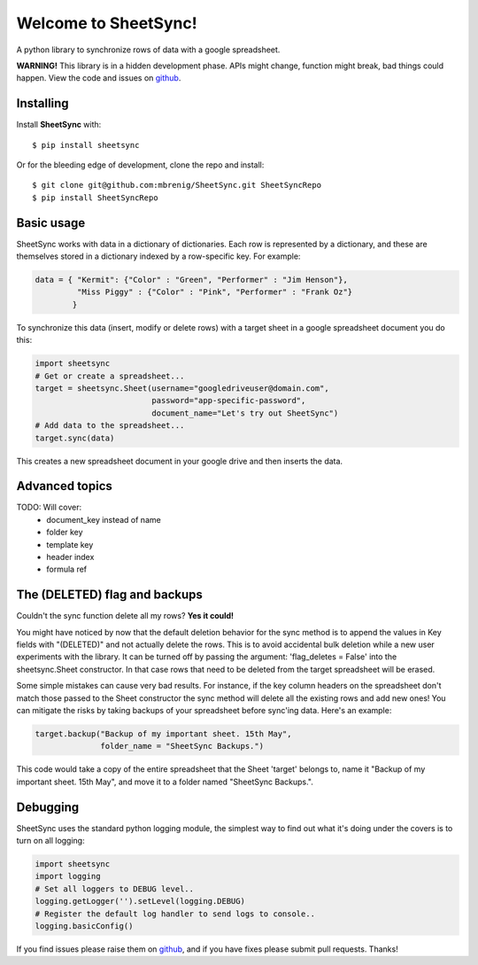 Welcome to SheetSync!
=====================
A python library to synchronize rows of data with a google spreadsheet.

**WARNING!** This library is in a hidden development phase. APIs might change, function might
break, bad things could happen. View the code and issues on `github
<http://github.com/mbrenig/SheetSync>`_. 

Installing
----------
Install **SheetSync** with::

  $ pip install sheetsync

Or for the bleeding edge of development, clone the repo and install::

  $ git clone git@github.com:mbrenig/SheetSync.git SheetSyncRepo
  $ pip install SheetSyncRepo

Basic usage
-----------
SheetSync works with data in a dictionary of dictionaries. Each row is
represented by a dictionary, and these are themselves stored in a dictionary
indexed by a row-specific key. For example:

.. code-block:: python

    data = { "Kermit": {"Color" : "Green", "Performer" : "Jim Henson"},
             "Miss Piggy" : {"Color" : "Pink", "Performer" : "Frank Oz"}
            }

To synchronize this data (insert, modify or delete rows) with a target
sheet in a google spreadsheet document you do this:

.. code-block:: python

    import sheetsync
    # Get or create a spreadsheet...
    target = sheetsync.Sheet(username="googledriveuser@domain.com", 
                             password="app-specific-password",
                             document_name="Let's try out SheetSync")
    # Add data to the spreadsheet...
    target.sync(data)

This creates a new spreadsheet document in your google drive and then inserts the data.

Advanced topics
---------------
TODO: Will cover:
 - document_key instead of name
 - folder key
 - template key
 - header index
 - formula ref

The (DELETED) flag and backups
------------------------------
Couldn't the sync function delete all my rows? **Yes it could!**

You might have noticed by now that the default deletion behavior for
the sync method is to append the values in Key fields with "(DELETED)" and not actually 
delete the rows. This is to avoid accidental bulk deletion while a new user
experiments with the library. It can be turned off by passing the argument: 'flag_deletes = False' into the sheetsync.Sheet constructor. In that case rows that need to be deleted
from the target spreadsheet will be erased.

Some simple mistakes can cause very bad results. For instance, if the key column headers on the spreadsheet don't match those passed to the Sheet constructor the sync method will delete all the existing rows and add new ones! You can mitigate the risks by taking backups of your spreadsheet before sync'ing data. Here's an example:

.. code-block:: python

    target.backup("Backup of my important sheet. 15th May",
                  folder_name = "SheetSync Backups.")

This code would take a copy of the entire spreadsheet that the Sheet 'target'
belongs to, name it "Backup of my important sheet. 15th May", and move it to a
folder named "SheetSync Backups.".

Debugging 
---------
SheetSync uses the standard python logging module, the simplest way to find
out what it's doing under the covers is to turn on all logging:

.. code-block:: python

    import sheetsync
    import logging
    # Set all loggers to DEBUG level..
    logging.getLogger('').setLevel(logging.DEBUG)
    # Register the default log handler to send logs to console..
    logging.basicConfig()

If you find issues please raise them on `github
<http://github.com/mbrenig/SheetSync/issues>`_, and if you have fixes please
submit pull requests. Thanks!

